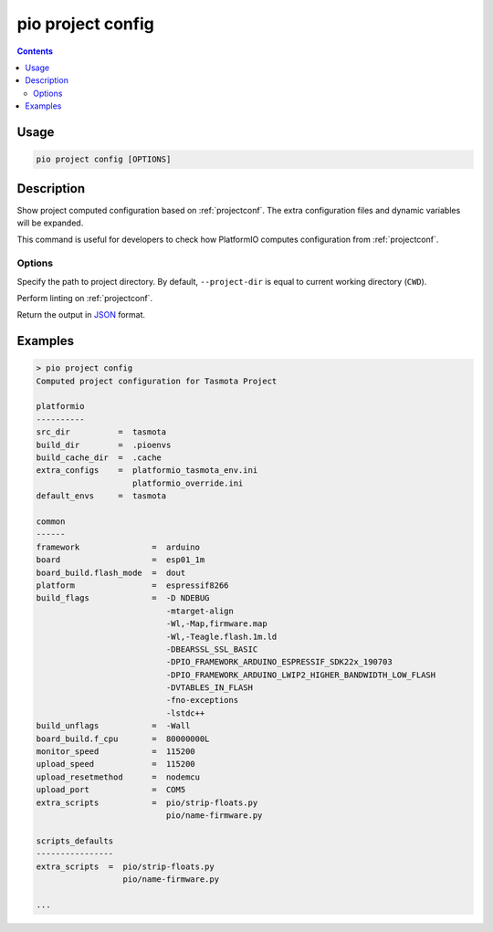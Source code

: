 ..  Copyright (c) 2014-present PlatformIO <contact@platformio.org>
    Licensed under the Apache License, Version 2.0 (the "License");
    you may not use this file except in compliance with the License.
    You may obtain a copy of the License at
       http://www.apache.org/licenses/LICENSE-2.0
    Unless required by applicable law or agreed to in writing, software
    distributed under the License is distributed on an "AS IS" BASIS,
    WITHOUT WARRANTIES OR CONDITIONS OF ANY KIND, either express or implied.
    See the License for the specific language governing permissions and
    limitations under the License.

.. _cmd_project_config:

pio project config
==================

.. contents::

Usage
-----

.. code-block:: bash

    pio project config [OPTIONS]


Description
-----------

Show project computed configuration based on :ref:`projectconf`.
The extra configuration files and dynamic variables will be expanded.

This command is useful for developers to check how PlatformIO computes configuration
from :ref:`projectconf`.

Options
~~~~~~~

.. program:: pio project config

.. option::
    -d, --project-dir

Specify the path to project directory. By default, ``--project-dir`` is equal
to current working directory (``CWD``).

.. option::
    --lint

.. versionadded:: 6.1.8

Perform linting on :ref:`projectconf`.

.. option::
    --json-output

Return the output in `JSON <http://en.wikipedia.org/wiki/JSON>`_ format.

Examples
--------

.. code::

    > pio project config
    Computed project configuration for Tasmota Project

    platformio
    ----------
    src_dir          =  tasmota
    build_dir        =  .pioenvs
    build_cache_dir  =  .cache
    extra_configs    =  platformio_tasmota_env.ini
                        platformio_override.ini
    default_envs     =  tasmota

    common
    ------
    framework               =  arduino
    board                   =  esp01_1m
    board_build.flash_mode  =  dout
    platform                =  espressif8266
    build_flags             =  -D NDEBUG
                               -mtarget-align
                               -Wl,-Map,firmware.map
                               -Wl,-Teagle.flash.1m.ld
                               -DBEARSSL_SSL_BASIC
                               -DPIO_FRAMEWORK_ARDUINO_ESPRESSIF_SDK22x_190703
                               -DPIO_FRAMEWORK_ARDUINO_LWIP2_HIGHER_BANDWIDTH_LOW_FLASH
                               -DVTABLES_IN_FLASH
                               -fno-exceptions
                               -lstdc++
    build_unflags           =  -Wall
    board_build.f_cpu       =  80000000L
    monitor_speed           =  115200
    upload_speed            =  115200
    upload_resetmethod      =  nodemcu
    upload_port             =  COM5
    extra_scripts           =  pio/strip-floats.py
                               pio/name-firmware.py

    scripts_defaults
    ----------------
    extra_scripts  =  pio/strip-floats.py
                      pio/name-firmware.py

    ...
